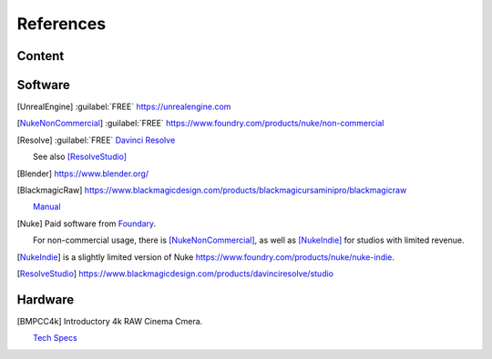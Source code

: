 ==============
References
==============

Content
=======

.. .. [HdriHaven] :guilabel:`FREE` high quality HDRIs `<https://hdrihaven.com>`_

Software
========

.. [UnrealEngine] :guilabel:`FREE` `<https://unrealengine.com>`_

.. [NukeNonCommercial] :guilabel:`FREE` `<https://www.foundry.com/products/nuke/non-commercial>`_

.. [Resolve] 
    :guilabel:`FREE` `Davinci Resolve <https://www.blackmagicdesign.com/products/davinciresolve/>`_
    
    See also [ResolveStudio]_

.. .. [ProRes] `Apple ProRes Raw <https://support.apple.com/en-us/HT208671>`_

.. [Blender] https://www.blender.org/

.. [BlackmagicRaw] `<https://www.blackmagicdesign.com/products/blackmagicursaminipro/blackmagicraw>`_

    `Manual <https://documents.blackmagicdesign.com/UserManuals/BlackmagicPocketCinemaCamera4KManual.pdf>`_


.. [Nuke]
    
    Paid software from `Foundary <https://www.foundry.com/products/nuke>`_.

    For non-commercial usage, there is [NukeNonCommercial]_, as well as [NukeIndie]_ for studios with limited revenue.

.. [NukeIndie] is a slightly limited version of Nuke `<https://www.foundry.com/products/nuke/nuke-indie>`_.

.. [ResolveStudio] `<https://www.blackmagicdesign.com/products/davinciresolve/studio>`_

Hardware
========

.. [BMPCC4k] 
    
    Introductory 4k RAW Cinema Cmera.

    `Tech Specs <https://www.blackmagicdesign.com/products/blackmagicpocketcinemacamera/techspecs/W-CIN-12>`_
